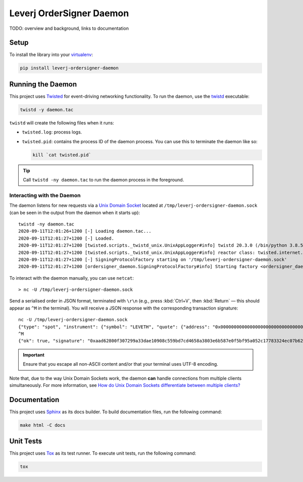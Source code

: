 Leverj OrderSigner Daemon
=========================
TODO: overview and background, links to documentation

Setup
-----
To install the library into your `virtualenv`_:

.. code-block:: bash

    pip install leverj-ordersigner-daemon

Running the Daemon
------------------
This project uses `Twisted`_ for event-driving networking functionality.  To run the daemon, use the `twistd`_ executable:

.. code-block:: bash

    twistd -y daemon.tac

``twistd`` will create the following files when it runs:

* ``twisted.log``: process logs.
* ``twisted.pid``: contains the process ID of the daemon process.  You can use
  this to terminate the daemon like so:

  .. code-block:: bash

    kill `cat twisted.pid`

.. tip::
    Call ``twistd -ny daemon.tac`` to run the daemon process in the foreground.

Interacting with the Daemon
^^^^^^^^^^^^^^^^^^^^^^^^^^^
The daemon listens for new requests via a `Unix Domain Socket`_ located at
``/tmp/leverj-ordersigner-daemon.sock`` (can be seen in the output from the
daemon when it starts up)::

    twistd -ny daemon.tac
    2020-09-11T12:01:26+1200 [-] Loading daemon.tac...
    2020-09-11T12:01:27+1200 [-] Loaded.
    2020-09-11T12:01:27+1200 [twisted.scripts._twistd_unix.UnixAppLogger#info] twistd 20.3.0 (/bin/python 3.8.5) starting up.
    2020-09-11T12:01:27+1200 [twisted.scripts._twistd_unix.UnixAppLogger#info] reactor class: twisted.internet.selectreactor.SelectReactor.
    2020-09-11T12:01:27+1200 [-] SigningProtocolFactory starting on '/tmp/leverj-ordersigner-daemon.sock'
    2020-09-11T12:01:27+1200 [ordersigner_daemon.SigningProtocolFactory#info] Starting factory <ordersigner_daemon.SigningProtocolFactory object at 0x1047813d0>

To interact with the daemon manually, you can use ``netcat``::

    > nc -U /tmp/leverj-ordersigner-daemon.sock

Send a serialised order in JSON format, terminated with ``\r\n`` (e.g., press :kbd:`Ctrl+V`, then :kbd:`Return` — this should appear as ``^M`` in the terminal).  You will receive a JSON response with the corresponding transaction signature::

    nc -U /tmp/leverj-ordersigner-daemon.sock
    {"type": "spot", "instrument": {"symbol": "LEVETH", "quote": {"address": "0x0000000000000000000000000000000000000000", "decimals": 18}, "base": {"address": "0x167cdb1aC9979A6a694B368ED3D2bF9259Fa8282", "decimals": 9}}, "order": {"accountId": "0x167cdb1aC9979A6a694B368ED3D2bF9259Fa8282", "side": "buy", "quantity": 12.3343, "price": 23.44322, "orderType": "LMT", "instrument": "LEVETH", "timestamp": 12382173200872, "expiryTime": 1238217320021122}, "signer": "0xb98ea45b6515cbd6a5c39108612b2cd5ae184d5eb0d72b21389a1fe6db01fe0d"}
    ^M
    {"ok": true, "signature": "0xaad62800f307299a33dae10908c559bd7cd4658a3803e6b587e0f5bf95a052c17783324ec07b629c30e3a41eb20b4ace2787304c50a00b5cdcbd6bc22dbbded11b"}


.. important::
    Ensure that you escape all non-ASCII content and/or that your terminal uses UTF-8 encoding.

Note that, due to the way Unix Domain Sockets work, the daemon **can** handle connections from multiple clients simultaneously.  For more information, see `How do Unix Domain Sockets differentiate between multiple clients?`_

Documentation
-------------
This project uses `Sphinx`_ as its docs builder.  To build documentation files, run the following command:

.. code-block:: bash

    make html -C docs

Unit Tests
----------
This project uses `Tox`_ as its test runner.  To execute unit tests, run the following command:

.. code-block:: bash

    tox

.. _How do Unix Domain Sockets differentiate between multiple clients?: https://stackoverflow.com/a/9644495/
.. _Pipenv: https://pipenv.pypa.io/en/latest/
.. _Pipfile vs setup.py: https://pipenv.pypa.io/en/latest/advanced/#pipfile-vs-setup-py
.. _Sphinx: https://www.sphinx-doc.org/en/master/
.. _Tox: https://tox.readthedocs.io/en/latest/
.. _twistd: https://twistedmatrix.com/documents/current/core/howto/basics.html#twistd
.. _Twisted: https://twistedmatrix.com/trac/
.. _Unix Domain Socket: https://en.wikipedia.org/wiki/Unix_domain_socket
.. _virtualenv: https://virtualenv.pypa.io/en/stable/
